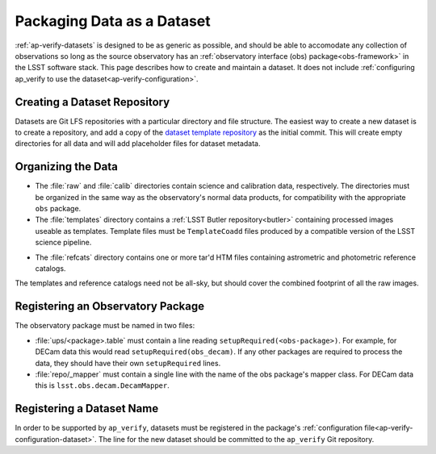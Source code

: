 .. _ap-verify-datasets-creation:

.. _ap-verify-datasets-structure:

###########################
Packaging Data as a Dataset
###########################

:ref:`ap-verify-datasets` is designed to be as generic as possible, and should be able to accomodate any collection of observations so long as the source observatory has an :ref:`observatory interface (obs) package<obs-framework>` in the LSST software stack.
This page describes how to create and maintain a dataset.
It does not include :ref:`configuring ap_verify to use the dataset<ap-verify-configuration>`.

.. _ap-verify-datasets-creation-gitlfs:

Creating a Dataset Repository
-----------------------------

Datasets are Git LFS repositories with a particular directory and file structure.
The easiest way to create a new dataset is to create a repository, and add a copy of the `dataset template repository`_ as the initial commit.
This will create empty directories for all data and will add placeholder files for dataset metadata.

.. _dataset template repository: https://github.com/lsst-dm/ap_verify_dataset_template

.. _ap-verify-datasets-creation-layout:

Organizing the Data
-------------------

.. TODO: talk to David/Meredith to confirm details of how this works, and how flexible the system is (DM-12851)

* The :file:`raw` and :file:`calib` directories contain science and calibration data, respectively.
  The directories must be organized in the same way as the observatory's normal data products, for compatibility with the appropriate ``obs`` package.
* The :file:`templates` directory contains a :ref:`LSST Butler repository<butler>` containing processed images useable as templates. Template files must be ``TemplateCoadd`` files produced by a compatible version of the LSST science pipeline.

.. TODO: are these more standardized? are they available from somewhere? (DM-12851)

* The :file:`refcats` directory contains one or more tar'd HTM files containing astrometric and photometric reference catalogs.

The templates and reference catalogs need not be all-sky, but should cover the combined footprint of all the raw images.

.. _ap-verify-datasets-creation-obs:

Registering an Observatory Package
----------------------------------

The observatory package must be named in two files:

* :file:`ups/<package>.table` must contain a line reading ``setupRequired(<obs-package>)``.
  For example, for DECam data this would read ``setupRequired(obs_decam)``.
  If any other packages are required to process the data, they should have their own ``setupRequired`` lines.
* :file:`repo/_mapper` must contain a single line with the name of the obs package's mapper class.
  For DECam data this is ``lsst.obs.decam.DecamMapper``.

.. _ap-verify-datasets-creation-name:

Registering a Dataset Name
--------------------------

In order to be supported by ``ap_verify``, datasets must be registered in the package's :ref:`configuration file<ap-verify-configuration-dataset>`.
The line for the new dataset should be committed to the ``ap_verify`` Git repository.
